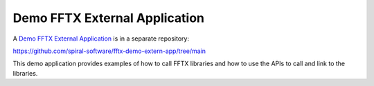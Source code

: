 
Demo FFTX External Application
==============================

A `Demo FFTX External Application <https://github.com/spiral-software/fftx-demo-extern-app/tree/main>`_
is in a separate repository:

https://github.com/spiral-software/fftx-demo-extern-app/tree/main

This demo application provides examples of how to call FFTX libraries
and how to use the APIs to call and link to the libraries.
